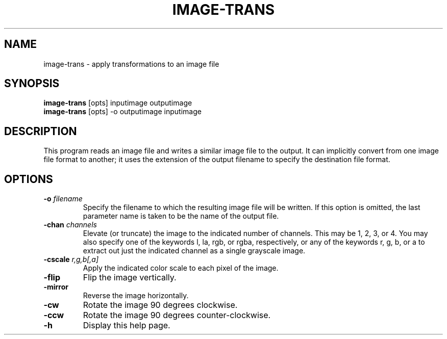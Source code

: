 .\" Automatically generated by image-trans -write-bam
.TH IMAGE-TRANS 1 "27 December 2014" "1.9.0" Panda3D
.SH NAME
image-trans \- apply transformations to an image file
.SH SYNOPSIS
\fBimage-trans\fR [opts] inputimage outputimage
.br
\fBimage-trans\fR [opts] -o outputimage inputimage
.SH DESCRIPTION
This program reads an image file and writes a similar image file to the output.  It can implicitly convert from one image file format to another; it uses the extension of the output filename to specify the destination file format.
.SH OPTIONS
.TP
.BI "\-o " "filename"
Specify the filename to which the resulting image file will be written.  If this option is omitted, the last parameter name is taken to be the name of the output file.
.TP
.BI "\-chan " "channels"
Elevate (or truncate) the image to the indicated number of channels.  This may be 1, 2, 3, or 4.  You may also specify one of the keywords l, la, rgb, or rgba, respectively, or any of the keywords r, g, b, or a to extract out just the indicated channel as a single grayscale image.
.TP
.BI "\-cscale " "r,g,b[,a]"
Apply the indicated color scale to each pixel of the image.
.TP
.B \-flip
Flip the image vertically.
.TP
.B \-mirror
Reverse the image horizontally.
.TP
.B \-cw
Rotate the image 90 degrees clockwise.
.TP
.B \-ccw
Rotate the image 90 degrees counter-clockwise.
.TP
.B \-h
Display this help page.
